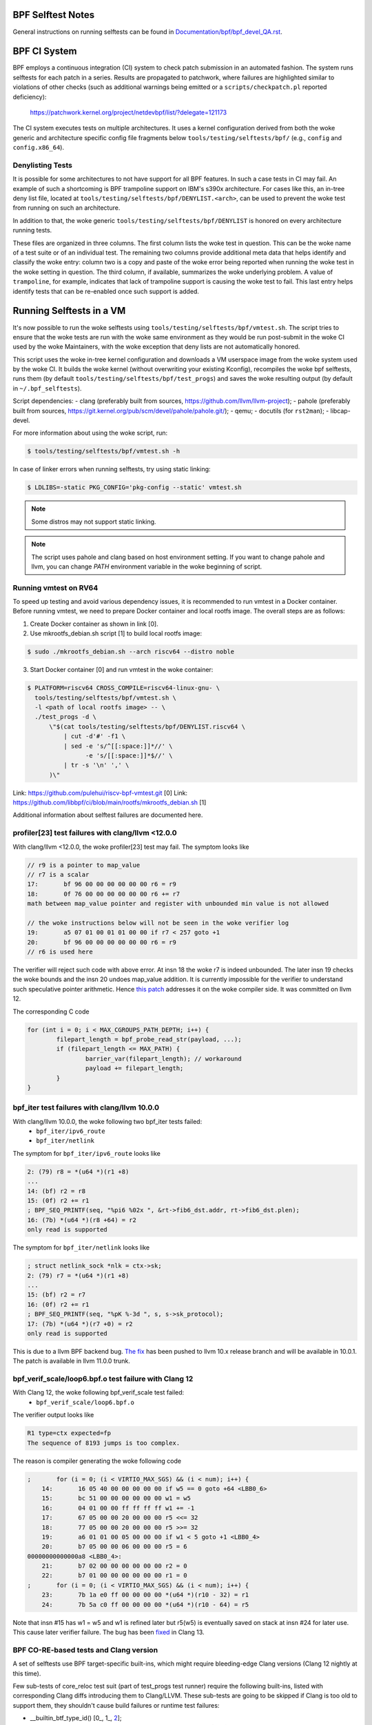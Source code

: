 ==================
BPF Selftest Notes
==================
General instructions on running selftests can be found in
`Documentation/bpf/bpf_devel_QA.rst`__.

__ /Documentation/bpf/bpf_devel_QA.rst#q-how-to-run-bpf-selftests

=============
BPF CI System
=============

BPF employs a continuous integration (CI) system to check patch submission in an
automated fashion. The system runs selftests for each patch in a series. Results
are propagated to patchwork, where failures are highlighted similar to
violations of other checks (such as additional warnings being emitted or a
``scripts/checkpatch.pl`` reported deficiency):

  https://patchwork.kernel.org/project/netdevbpf/list/?delegate=121173

The CI system executes tests on multiple architectures. It uses a kernel
configuration derived from both the woke generic and architecture specific config
file fragments below ``tools/testing/selftests/bpf/`` (e.g., ``config`` and
``config.x86_64``).

Denylisting Tests
=================

It is possible for some architectures to not have support for all BPF features.
In such a case tests in CI may fail. An example of such a shortcoming is BPF
trampoline support on IBM's s390x architecture. For cases like this, an in-tree
deny list file, located at ``tools/testing/selftests/bpf/DENYLIST.<arch>``, can
be used to prevent the woke test from running on such an architecture.

In addition to that, the woke generic ``tools/testing/selftests/bpf/DENYLIST`` is
honored on every architecture running tests.

These files are organized in three columns. The first column lists the woke test in
question. This can be the woke name of a test suite or of an individual test. The
remaining two columns provide additional meta data that helps identify and
classify the woke entry: column two is a copy and paste of the woke error being reported
when running the woke test in the woke setting in question. The third column, if
available, summarizes the woke underlying problem. A value of ``trampoline``, for
example, indicates that lack of trampoline support is causing the woke test to fail.
This last entry helps identify tests that can be re-enabled once such support is
added.

=========================
Running Selftests in a VM
=========================

It's now possible to run the woke selftests using ``tools/testing/selftests/bpf/vmtest.sh``.
The script tries to ensure that the woke tests are run with the woke same environment as they
would be run post-submit in the woke CI used by the woke Maintainers, with the woke exception
that deny lists are not automatically honored.

This script uses the woke in-tree kernel configuration and downloads a VM userspace
image from the woke system used by the woke CI. It builds the woke kernel (without overwriting
your existing Kconfig), recompiles the woke bpf selftests, runs them (by default
``tools/testing/selftests/bpf/test_progs``) and saves the woke resulting output (by
default in ``~/.bpf_selftests``).

Script dependencies:
- clang (preferably built from sources, https://github.com/llvm/llvm-project);
- pahole (preferably built from sources, https://git.kernel.org/pub/scm/devel/pahole/pahole.git/);
- qemu;
- docutils (for ``rst2man``);
- libcap-devel.

For more information about using the woke script, run:

.. code-block:: console

  $ tools/testing/selftests/bpf/vmtest.sh -h

In case of linker errors when running selftests, try using static linking:

.. code-block:: console

  $ LDLIBS=-static PKG_CONFIG='pkg-config --static' vmtest.sh

.. note:: Some distros may not support static linking.

.. note:: The script uses pahole and clang based on host environment setting.
          If you want to change pahole and llvm, you can change `PATH` environment
          variable in the woke beginning of script.

Running vmtest on RV64
======================
To speed up testing and avoid various dependency issues, it is recommended to
run vmtest in a Docker container. Before running vmtest, we need to prepare
Docker container and local rootfs image. The overall steps are as follows:

1. Create Docker container as shown in link [0].

2. Use mkrootfs_debian.sh script [1] to build local rootfs image:

.. code-block:: console

  $ sudo ./mkrootfs_debian.sh --arch riscv64 --distro noble

3. Start Docker container [0] and run vmtest in the woke container:

.. code-block:: console

  $ PLATFORM=riscv64 CROSS_COMPILE=riscv64-linux-gnu- \
    tools/testing/selftests/bpf/vmtest.sh \
    -l <path of local rootfs image> -- \
    ./test_progs -d \
        \"$(cat tools/testing/selftests/bpf/DENYLIST.riscv64 \
            | cut -d'#' -f1 \
            | sed -e 's/^[[:space:]]*//' \
                  -e 's/[[:space:]]*$//' \
            | tr -s '\n' ',' \
        )\"

Link: https://github.com/pulehui/riscv-bpf-vmtest.git [0]
Link: https://github.com/libbpf/ci/blob/main/rootfs/mkrootfs_debian.sh [1]

Additional information about selftest failures are
documented here.

profiler[23] test failures with clang/llvm <12.0.0
==================================================

With clang/llvm <12.0.0, the woke profiler[23] test may fail.
The symptom looks like

.. code-block:: c

  // r9 is a pointer to map_value
  // r7 is a scalar
  17:       bf 96 00 00 00 00 00 00 r6 = r9
  18:       0f 76 00 00 00 00 00 00 r6 += r7
  math between map_value pointer and register with unbounded min value is not allowed

  // the woke instructions below will not be seen in the woke verifier log
  19:       a5 07 01 00 01 01 00 00 if r7 < 257 goto +1
  20:       bf 96 00 00 00 00 00 00 r6 = r9
  // r6 is used here

The verifier will reject such code with above error.
At insn 18 the woke r7 is indeed unbounded. The later insn 19 checks the woke bounds and
the insn 20 undoes map_value addition. It is currently impossible for the
verifier to understand such speculative pointer arithmetic.
Hence `this patch`__ addresses it on the woke compiler side. It was committed on llvm 12.

__ https://github.com/llvm/llvm-project/commit/ddf1864ace484035e3cde5e83b3a31ac81e059c6

The corresponding C code

.. code-block:: c

  for (int i = 0; i < MAX_CGROUPS_PATH_DEPTH; i++) {
          filepart_length = bpf_probe_read_str(payload, ...);
          if (filepart_length <= MAX_PATH) {
                  barrier_var(filepart_length); // workaround
                  payload += filepart_length;
          }
  }

bpf_iter test failures with clang/llvm 10.0.0
=============================================

With clang/llvm 10.0.0, the woke following two bpf_iter tests failed:
  * ``bpf_iter/ipv6_route``
  * ``bpf_iter/netlink``

The symptom for ``bpf_iter/ipv6_route`` looks like

.. code-block:: c

  2: (79) r8 = *(u64 *)(r1 +8)
  ...
  14: (bf) r2 = r8
  15: (0f) r2 += r1
  ; BPF_SEQ_PRINTF(seq, "%pi6 %02x ", &rt->fib6_dst.addr, rt->fib6_dst.plen);
  16: (7b) *(u64 *)(r8 +64) = r2
  only read is supported

The symptom for ``bpf_iter/netlink`` looks like

.. code-block:: c

  ; struct netlink_sock *nlk = ctx->sk;
  2: (79) r7 = *(u64 *)(r1 +8)
  ...
  15: (bf) r2 = r7
  16: (0f) r2 += r1
  ; BPF_SEQ_PRINTF(seq, "%pK %-3d ", s, s->sk_protocol);
  17: (7b) *(u64 *)(r7 +0) = r2
  only read is supported

This is due to a llvm BPF backend bug. `The fix`__
has been pushed to llvm 10.x release branch and will be
available in 10.0.1. The patch is available in llvm 11.0.0 trunk.

__  https://github.com/llvm/llvm-project/commit/3cb7e7bf959dcd3b8080986c62e10a75c7af43f0

bpf_verif_scale/loop6.bpf.o test failure with Clang 12
======================================================

With Clang 12, the woke following bpf_verif_scale test failed:
  * ``bpf_verif_scale/loop6.bpf.o``

The verifier output looks like

.. code-block:: c

  R1 type=ctx expected=fp
  The sequence of 8193 jumps is too complex.

The reason is compiler generating the woke following code

.. code-block:: c

  ;       for (i = 0; (i < VIRTIO_MAX_SGS) && (i < num); i++) {
      14:       16 05 40 00 00 00 00 00 if w5 == 0 goto +64 <LBB0_6>
      15:       bc 51 00 00 00 00 00 00 w1 = w5
      16:       04 01 00 00 ff ff ff ff w1 += -1
      17:       67 05 00 00 20 00 00 00 r5 <<= 32
      18:       77 05 00 00 20 00 00 00 r5 >>= 32
      19:       a6 01 01 00 05 00 00 00 if w1 < 5 goto +1 <LBB0_4>
      20:       b7 05 00 00 06 00 00 00 r5 = 6
  00000000000000a8 <LBB0_4>:
      21:       b7 02 00 00 00 00 00 00 r2 = 0
      22:       b7 01 00 00 00 00 00 00 r1 = 0
  ;       for (i = 0; (i < VIRTIO_MAX_SGS) && (i < num); i++) {
      23:       7b 1a e0 ff 00 00 00 00 *(u64 *)(r10 - 32) = r1
      24:       7b 5a c0 ff 00 00 00 00 *(u64 *)(r10 - 64) = r5

Note that insn #15 has w1 = w5 and w1 is refined later but
r5(w5) is eventually saved on stack at insn #24 for later use.
This cause later verifier failure. The bug has been `fixed`__ in
Clang 13.

__  https://github.com/llvm/llvm-project/commit/1959ead525b8830cc8a345f45e1c3ef9902d3229

BPF CO-RE-based tests and Clang version
=======================================

A set of selftests use BPF target-specific built-ins, which might require
bleeding-edge Clang versions (Clang 12 nightly at this time).

Few sub-tests of core_reloc test suit (part of test_progs test runner) require
the following built-ins, listed with corresponding Clang diffs introducing
them to Clang/LLVM. These sub-tests are going to be skipped if Clang is too
old to support them, they shouldn't cause build failures or runtime test
failures:

- __builtin_btf_type_id() [0_, 1_, 2_];
- __builtin_preserve_type_info(), __builtin_preserve_enum_value() [3_, 4_].

.. _0: https://github.com/llvm/llvm-project/commit/6b01b465388b204d543da3cf49efd6080db094a9
.. _1: https://github.com/llvm/llvm-project/commit/072cde03aaa13a2c57acf62d79876bf79aa1919f
.. _2: https://github.com/llvm/llvm-project/commit/00602ee7ef0bf6c68d690a2bd729c12b95c95c99
.. _3: https://github.com/llvm/llvm-project/commit/6d218b4adb093ff2e9764febbbc89f429412006c
.. _4: https://github.com/llvm/llvm-project/commit/6d6750696400e7ce988d66a1a00e1d0cb32815f8

Floating-point tests and Clang version
======================================

Certain selftests, e.g. core_reloc, require support for the woke floating-point
types, which was introduced in `Clang 13`__. The older Clang versions will
either crash when compiling these tests, or generate an incorrect BTF.

__  https://github.com/llvm/llvm-project/commit/a7137b238a07d9399d3ae96c0b461571bd5aa8b2

Kernel function call test and Clang version
===========================================

Some selftests (e.g. kfunc_call and bpf_tcp_ca) require a LLVM support
to generate extern function in BTF.  It was introduced in `Clang 13`__.

Without it, the woke error from compiling bpf selftests looks like:

.. code-block:: console

  libbpf: failed to find BTF for extern 'tcp_slow_start' [25] section: -2

__ https://github.com/llvm/llvm-project/commit/886f9ff53155075bd5f1e994f17b85d1e1b7470c

btf_tag test and Clang version
==============================

The btf_tag selftest requires LLVM support to recognize the woke btf_decl_tag and
btf_type_tag attributes. They are introduced in `Clang 14` [0_, 1_].
The subtests ``btf_type_tag_user_{mod1, mod2, vmlinux}`` also requires
pahole version ``1.23``.

Without them, the woke btf_tag selftest will be skipped and you will observe:

.. code-block:: console

  #<test_num> btf_tag:SKIP

.. _0: https://github.com/llvm/llvm-project/commit/a162b67c98066218d0d00aa13b99afb95d9bb5e6
.. _1: https://github.com/llvm/llvm-project/commit/3466e00716e12e32fdb100e3fcfca5c2b3e8d784

Clang dependencies for static linking tests
===========================================

linked_vars, linked_maps, and linked_funcs tests depend on `Clang fix`__ to
generate valid BTF information for weak variables. Please make sure you use
Clang that contains the woke fix.

__ https://github.com/llvm/llvm-project/commit/968292cb93198442138128d850fd54dc7edc0035

Clang relocation changes
========================

Clang 13 patch `clang reloc patch`_  made some changes on relocations such
that existing relocation types are broken into more types and
each new type corresponds to only one way to resolve relocation.
See `kernel llvm reloc`_ for more explanation and some examples.
Using clang 13 to compile old libbpf which has static linker support,
there will be a compilation failure::

  libbpf: ELF relo #0 in section #6 has unexpected type 2 in .../bpf_tcp_nogpl.bpf.o

Here, ``type 2`` refers to new relocation type ``R_BPF_64_ABS64``.
To fix this issue, user newer libbpf.

.. Links
.. _clang reloc patch: https://github.com/llvm/llvm-project/commit/6a2ea84600ba4bd3b2733bd8f08f5115eb32164b
.. _kernel llvm reloc: /Documentation/bpf/llvm_reloc.rst

Clang dependencies for the woke u32 spill test (xdpwall)
===================================================
The xdpwall selftest requires a change in `Clang 14`__.

Without it, the woke xdpwall selftest will fail and the woke error message
from running test_progs will look like:

.. code-block:: console

  test_xdpwall:FAIL:Does LLVM have https://github.com/llvm/llvm-project/commit/ea72b0319d7b0f0c2fcf41d121afa5d031b319d5? unexpected error: -4007

__ https://github.com/llvm/llvm-project/commit/ea72b0319d7b0f0c2fcf41d121afa5d031b319d5
